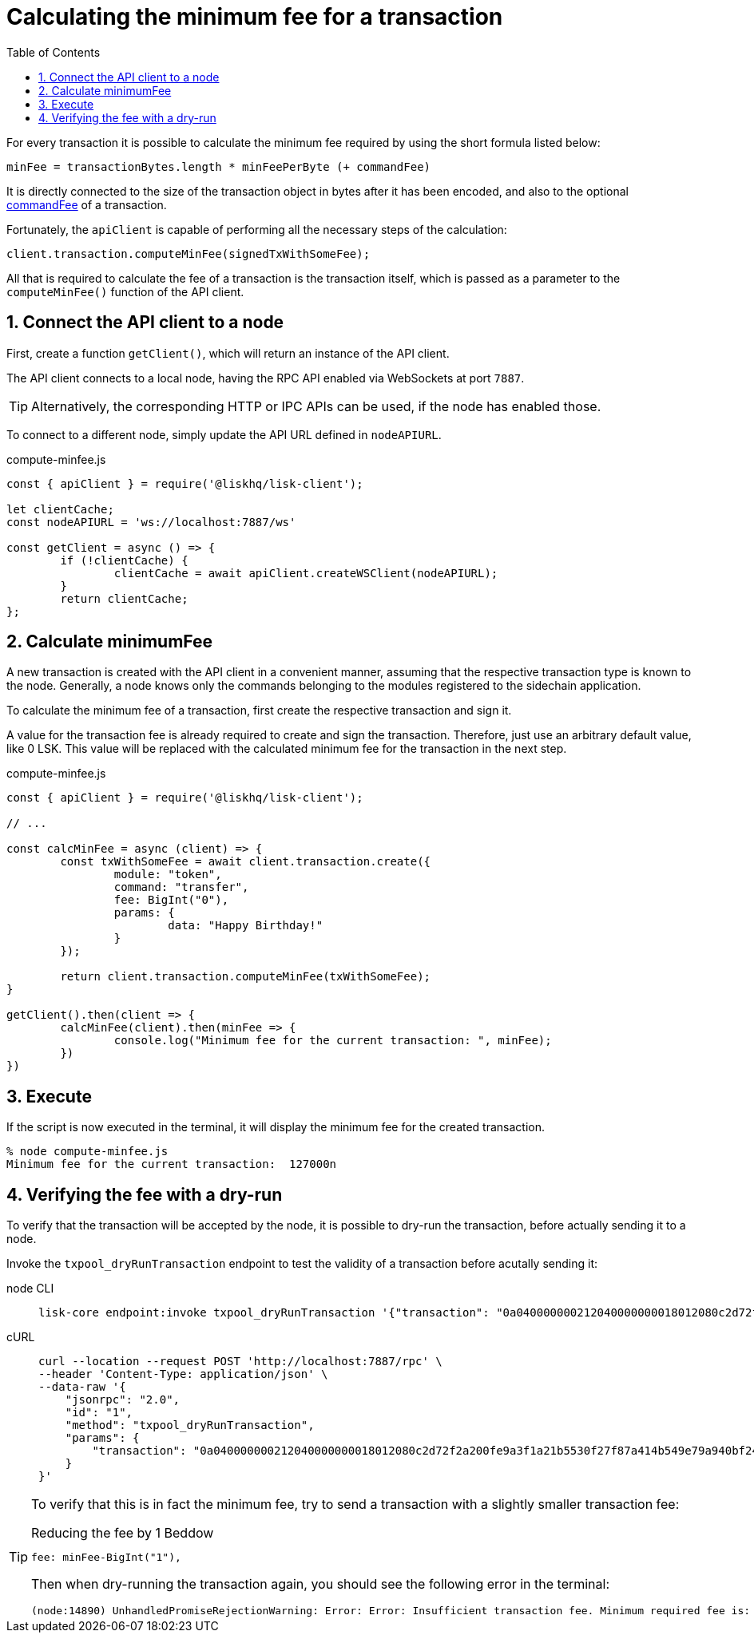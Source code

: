 = Calculating the minimum fee for a transaction
:toc:
:sectnums:
// Project URLs
:url_hello_world: build-blockchain/create-sidechain-app.adoc
:url_understand_tx_commandfee: understand-blockchain/blocks-txs.adoc#command-fee

For every transaction it is possible to calculate the minimum fee required by using the short formula listed below:

 minFee = transactionBytes.length * minFeePerByte (+ commandFee)

It is directly connected to the size of the transaction object in bytes after it has been encoded, and also to the optional xref:{url_understand_tx_commandfee}[commandFee] of a transaction.

Fortunately, the `apiClient` is capable of performing all the necessary steps of the calculation:

 client.transaction.computeMinFee(signedTxWithSomeFee);

All that is required to calculate the fee of a transaction is the transaction itself, which is passed as a parameter to the `computeMinFee()` function of the API client.

== Connect the API client to a node

First, create a function `getClient()`, which will return an instance of the API client.

The API client connects to a local node, having the RPC API enabled via WebSockets at port `7887`.

TIP: Alternatively, the corresponding HTTP or IPC APIs can be used, if the node has enabled those.

To connect to a different node, simply update the API URL defined in `nodeAPIURL`.

.compute-minfee.js
[source,js]
----
const { apiClient } = require('@liskhq/lisk-client');

let clientCache;
const nodeAPIURL = 'ws://localhost:7887/ws'

const getClient = async () => {
	if (!clientCache) {
		clientCache = await apiClient.createWSClient(nodeAPIURL);
	}
	return clientCache;
};
----

== Calculate minimumFee

A new transaction is created with the API client in a convenient manner, assuming that the respective transaction type is known to the node.
Generally, a node knows only the commands belonging to the modules registered to the sidechain application.

To calculate the minimum fee of a transaction, first create the respective transaction and sign it.

A value for the transaction fee is already required to create and sign the transaction.
Therefore, just use an arbitrary default value, like 0 LSK.
This value will be replaced with the calculated minimum fee for the transaction in the next step.

.compute-minfee.js
[source,js]
----
const { apiClient } = require('@liskhq/lisk-client');

// ...

const calcMinFee = async (client) => {
	const txWithSomeFee = await client.transaction.create({
		module: "token",
		command: "transfer",
		fee: BigInt("0"),
		params: {
			data: "Happy Birthday!"
		}
	});

	return client.transaction.computeMinFee(txWithSomeFee);
}

getClient().then(client => {
	calcMinFee(client).then(minFee => {
		console.log("Minimum fee for the current transaction: ", minFee);
	})
})
----

== Execute

If the script is now executed in the terminal, it will display the minimum fee for the created transaction.

[source,bash]
----
% node compute-minfee.js
Minimum fee for the current transaction:  127000n
----

== Verifying the fee with a dry-run

To verify that the transaction will be accepted by the node, it is possible to dry-run the transaction, before actually sending it to a node.

Invoke the `txpool_dryRunTransaction` endpoint to test the validity of a transaction before acutally sending it:

[tabs]

=====
node CLI::
+
--
[source,bash]
----
lisk-core endpoint:invoke txpool_dryRunTransaction '{"transaction": "0a040000000212040000000018012080c2d72f2a200fe9a3f1a21b5530f27f87a414b549e79a940bf24fdf2b2f05e7f22aeeecc86a32360a08000000000000000010011a1496c2f3cd9d9a09814d5f5d4182dc84183ea5abfb22124c6174657374205472616e73616374696f6e3a40a77b75083135aa1570e78a64c3f1d40306e3b92498a5fd227a61c40739ba0d1b6f4c7d8e274cc8caa16662906698c215eab08833a8005442862786259613ed02"}'
----
--
cURL::
+
--
[source,bash]
----
curl --location --request POST 'http://localhost:7887/rpc' \
--header 'Content-Type: application/json' \
--data-raw '{
    "jsonrpc": "2.0",
    "id": "1",
    "method": "txpool_dryRunTransaction",
    "params": {
        "transaction": "0a040000000212040000000018012080c2d72f2a200fe9a3f1a21b5530f27f87a414b549e79a940bf24fdf2b2f05e7f22aeeecc86a32360a08000000000000000010011a1496c2f3cd9d9a09814d5f5d4182dc84183ea5abfb22124c6174657374205472616e73616374696f6e3a40a77b75083135aa1570e78a64c3f1d40306e3b92498a5fd227a61c40739ba0d1b6f4c7d8e274cc8caa16662906698c215eab08833a8005442862786259613ed02"
    }
}'
----
--
=====

[TIP]
====
To verify that this is in fact the minimum fee, try to send a transaction with a slightly smaller transaction fee:

.Reducing the fee by 1 Beddow
 fee: minFee-BigInt("1"),

Then when dry-running the transaction again, you should see the following error in the terminal:

 (node:14890) UnhandledPromiseRejectionWarning: Error: Error: Insufficient transaction fee. Minimum required fee is: 127000

====